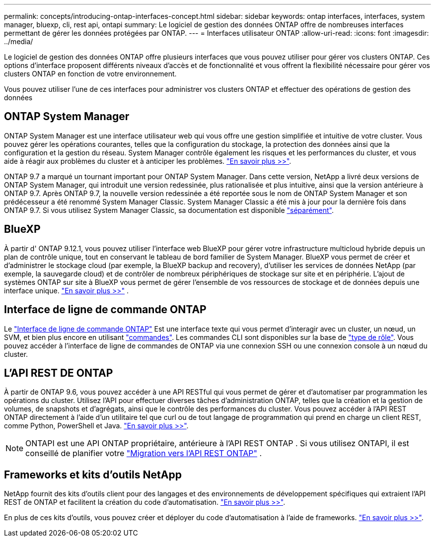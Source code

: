 ---
permalink: concepts/introducing-ontap-interfaces-concept.html 
sidebar: sidebar 
keywords: ontap interfaces, interfaces, system manager, bluexp, cli, rest api, ontapi 
summary: Le logiciel de gestion des données ONTAP offre de nombreuses interfaces permettant de gérer les données protégées par ONTAP. 
---
= Interfaces utilisateur ONTAP
:allow-uri-read: 
:icons: font
:imagesdir: ../media/


[role="lead"]
Le logiciel de gestion des données ONTAP offre plusieurs interfaces que vous pouvez utiliser pour gérer vos clusters ONTAP. Ces options d'interface proposent différents niveaux d'accès et de fonctionnalité et vous offrent la flexibilité nécessaire pour gérer vos clusters ONTAP en fonction de votre environnement.

Vous pouvez utiliser l'une de ces interfaces pour administrer vos clusters ONTAP et effectuer des opérations de gestion des données



== ONTAP System Manager

ONTAP System Manager est une interface utilisateur web qui vous offre une gestion simplifiée et intuitive de votre cluster. Vous pouvez gérer les opérations courantes, telles que la configuration du stockage, la protection des données ainsi que la configuration et la gestion du réseau. System Manager contrôle également les risques et les performances du cluster, et vous aide à réagir aux problèmes du cluster et à anticiper les problèmes. link:../concept_administration_overview.html["En savoir plus >>"].

ONTAP 9.7 a marqué un tournant important pour ONTAP System Manager. Dans cette version, NetApp a livré deux versions de ONTAP System Manager, qui introduit une version redessinée, plus rationalisée et plus intuitive, ainsi que la version antérieure à ONTAP 9.7. Après ONTAP 9.7, la nouvelle version redessinée a été reportée sous le nom de ONTAP System Manager et son prédécesseur a été renommé System Manager Classic. System Manager Classic a été mis à jour pour la dernière fois dans ONTAP 9.7. Si vous utilisez System Manager Classic, sa documentation est disponible https://docs.netapp.com/us-en/ontap-system-manager-classic/index.html["séparément"^].



== BlueXP

À partir d' ONTAP 9.12.1, vous pouvez utiliser l'interface web BlueXP pour gérer votre infrastructure multicloud hybride depuis un plan de contrôle unique, tout en conservant le tableau de bord familier de System Manager. BlueXP vous permet de créer et d'administrer le stockage cloud (par exemple, la BlueXP backup and recovery), d'utiliser les services de données NetApp (par exemple, la sauvegarde cloud) et de contrôler de nombreux périphériques de stockage sur site et en périphérie. L'ajout de systèmes ONTAP sur site à BlueXP vous permet de gérer l'ensemble de vos ressources de stockage et de données depuis une interface unique.  https://docs.netapp.com/us-en/bluexp-family/["En savoir plus >>"^] .



== Interface de ligne de commande ONTAP

Le link:../system-admin/index.html["Interface de ligne de commande ONTAP"] Est une interface texte qui vous permet d'interagir avec un cluster, un nœud, un SVM, et bien plus encore en utilisant link:../concepts/manual-pages.html["commandes"]. Les commandes CLI sont disponibles sur la base de link:../system-admin/cluster-svm-administrators-concept.html["type de rôle"]. Vous pouvez accéder à l'interface de ligne de commandes de ONTAP via une connexion SSH ou une connexion console à un nœud du cluster.



== L'API REST DE ONTAP

À partir de ONTAP 9.6, vous pouvez accéder à une API RESTful qui vous permet de gérer et d'automatiser par programmation les opérations du cluster. Utilisez l'API pour effectuer diverses tâches d'administration ONTAP, telles que la création et la gestion de volumes, de snapshots et d'agrégats, ainsi que le contrôle des performances du cluster. Vous pouvez accéder à l'API REST ONTAP directement à l'aide d'un utilitaire tel que curl ou de tout langage de programmation qui prend en charge un client REST, comme Python, PowerShell et Java. https://docs.netapp.com/us-en/ontap-automation/get-started/ontap_automation_options.html["En savoir plus >>"^].


NOTE: ONTAPI est une API ONTAP propriétaire, antérieure à l'API REST ONTAP . Si vous utilisez ONTAPI, il est conseillé de planifier votre  https://docs.netapp.com/us-en/ontap-automation/migrate/ontapi_disablement.html["Migration vers l'API REST ONTAP"^] .



== Frameworks et kits d'outils NetApp

NetApp fournit des kits d'outils client pour des langages et des environnements de développement spécifiques qui extraient l'API REST de ONTAP et facilitent la création du code d'automatisation.
https://docs.netapp.com/us-en/ontap-automation/get-started/ontap_automation_options.html#client-software-toolkits["En savoir plus >>"^].

En plus de ces kits d'outils, vous pouvez créer et déployer du code d'automatisation à l'aide de frameworks. https://docs.netapp.com/us-en/ontap-automation/get-started/ontap_automation_options.html#automation-frameworks["En savoir plus >>"^].
